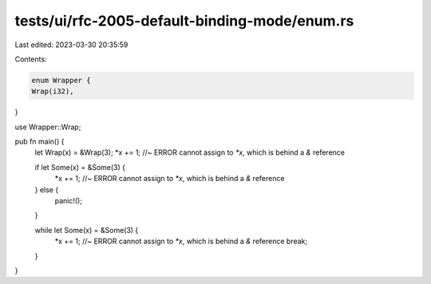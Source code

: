 tests/ui/rfc-2005-default-binding-mode/enum.rs
==============================================

Last edited: 2023-03-30 20:35:59

Contents:

.. code-block:: rs

    enum Wrapper {
    Wrap(i32),
}

use Wrapper::Wrap;

pub fn main() {
    let Wrap(x) = &Wrap(3);
    *x += 1; //~ ERROR cannot assign to `*x`, which is behind a `&` reference


    if let Some(x) = &Some(3) {
        *x += 1; //~ ERROR cannot assign to `*x`, which is behind a `&` reference
    } else {
        panic!();
    }

    while let Some(x) = &Some(3) {
        *x += 1; //~ ERROR cannot assign to `*x`, which is behind a `&` reference
        break;
    }
}


